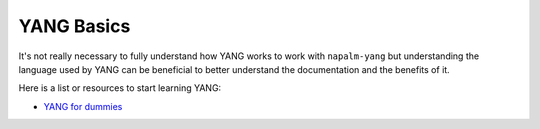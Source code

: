 YANG Basics
###########

It's not really necessary to fully understand how YANG works to work with ``napalm-yang`` but understanding the language used by YANG can be beneficial to better understand the documentation and the benefits of it.

Here is a list or resources to start learning YANG:


* `YANG for dummies <https://napalm-automation.net/yang-for-dummies/>`_

